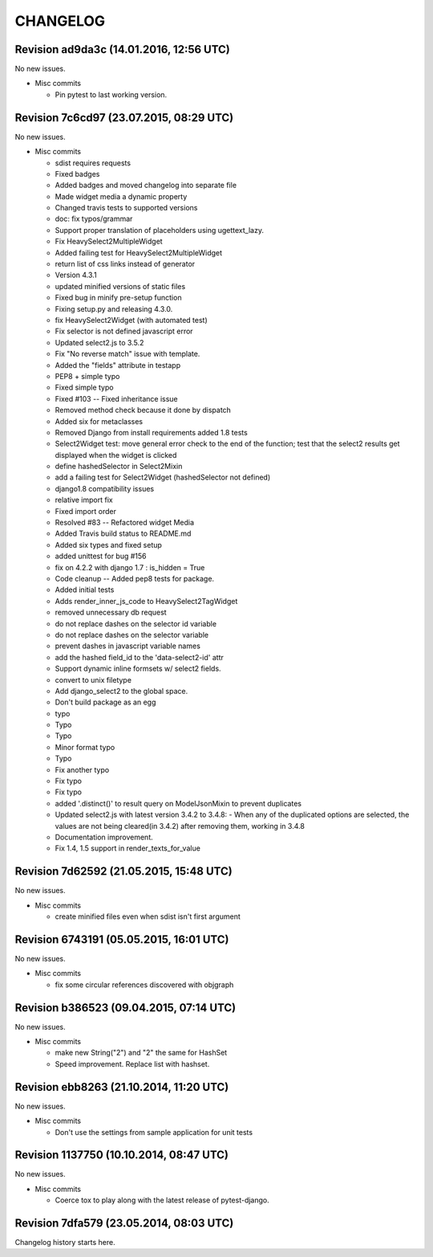 CHANGELOG
=========

Revision ad9da3c (14.01.2016, 12:56 UTC)
----------------------------------------

No new issues.

* Misc commits

  * Pin pytest to last working version.

Revision 7c6cd97 (23.07.2015, 08:29 UTC)
----------------------------------------

No new issues.

* Misc commits

  * sdist requires requests
  * Fixed badges
  * Added badges and moved changelog into separate file
  * Made widget media a dynamic property
  * Changed travis tests to supported versions
  * doc: fix typos/grammar
  * Support proper translation of placeholders using ugettext_lazy.
  * Fix HeavySelect2MultipleWidget
  * Added failing test for HeavySelect2MultipleWidget
  * return list of css links instead of generator
  * Version 4.3.1
  * updated minified versions of static files
  * Fixed bug in minify pre-setup function
  * Fixing setup.py and releasing 4.3.0.
  * fix HeavySelect2Widget (with automated test)
  * Fix selector is not defined javascript error
  * Updated select2.js to 3.5.2
  * Fix "No reverse match" issue with template.
  * Added the "fields" attribute in testapp
  * PEP8 + simple typo
  * Fixed simple typo
  * Fixed #103 -- Fixed inheritance issue
  * Removed method check because it done by dispatch
  * Added six for metaclasses
  * Removed Django from install requirements added 1.8 tests
  * Select2Widget test: move general error check to the end of the function; test that the select2 results get displayed when the widget is clicked
  * define hashedSelector in Select2Mixin
  * add a failing test for Select2Widget (hashedSelector not defined)
  * django1.8 compatibility issues
  * relative import fix
  * Fixed import order
  * Resolved #83 -- Refactored widget Media
  * Added Travis build status to README.md
  * Added six types and fixed setup
  * added unittest for bug #156
  * fix on 4.2.2 with django 1.7 : is_hidden = True
  * Code cleanup -- Added pep8 tests for package.
  * Added initial tests
  * Adds render_inner_js_code to HeavySelect2TagWidget
  * removed unnecessary db request
  * do not replace dashes on the selector id variable
  * do not replace dashes on the selector variable
  * prevent dashes in javascript variable names
  * add the hashed field_id to the 'data-select2-id' attr
  * Support dynamic inline formsets w/ select2 fields.
  * convert to unix filetype
  * Add django_select2 to the global space.
  * Don't build package as an egg
  * typo
  * Typo
  * Typo
  * Minor format typo
  * Typo
  * Fix another typo
  * Fix typo
  * Fix typo
  * added '.distinct()' to result query on ModelJsonMixin to prevent duplicates
  * Updated select2.js with latest version 3.4.2 to 3.4.8: - When any of the duplicated options are selected, the values are not being cleared(in 3.4.2) after removing them, working in 3.4.8
  * Documentation improvement.
  * Fix 1.4, 1.5 support in render_texts_for_value

Revision 7d62592 (21.05.2015, 15:48 UTC)
----------------------------------------

No new issues.

* Misc commits

  * create minified files even when sdist isn't first argument

Revision 6743191 (05.05.2015, 16:01 UTC)
----------------------------------------

No new issues.

* Misc commits

  * fix some circular references discovered with objgraph

Revision b386523 (09.04.2015, 07:14 UTC)
----------------------------------------

No new issues.

* Misc commits

  * make new String("2") and "2" the same for HashSet
  * Speed improvement. Replace list with hashset.

Revision ebb8263 (21.10.2014, 11:20 UTC)
----------------------------------------

No new issues.

* Misc commits

  * Don't use the settings from sample application for unit tests

Revision 1137750 (10.10.2014, 08:47 UTC)
----------------------------------------

No new issues.

* Misc commits

  * Coerce tox to play along with the latest release of pytest-django.

Revision 7dfa579 (23.05.2014, 08:03 UTC)
----------------------------------------

Changelog history starts here.
